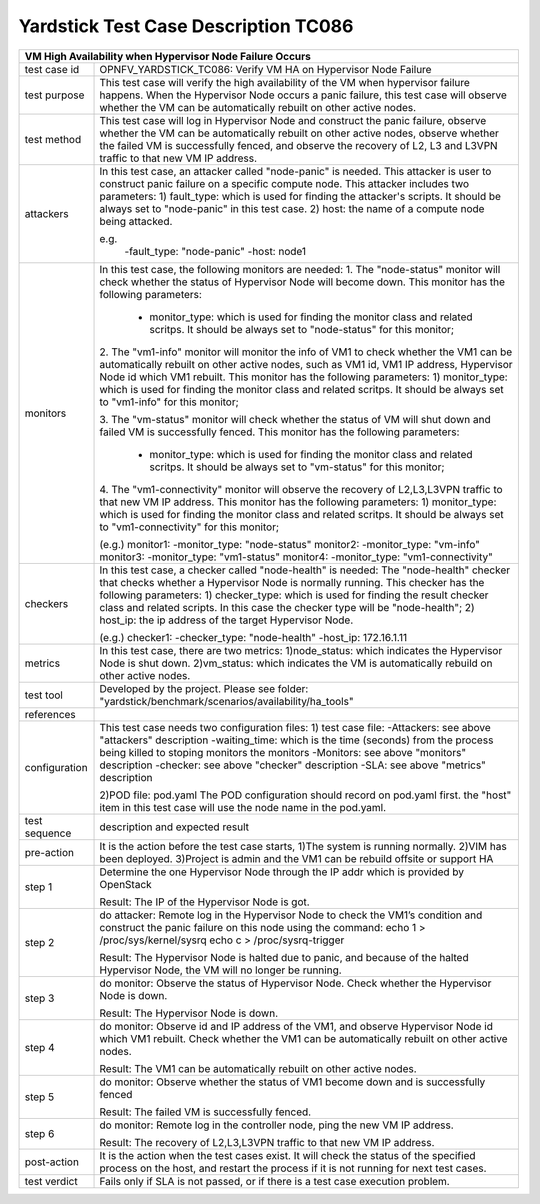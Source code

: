 .. This work is licensed under a Creative Commons Attribution 4.0 International
.. License.
.. http://creativecommons.org/licenses/by/4.0
.. (c) OPNFV, Huawei Technologies Co.,Ltd and others.

*************************************
Yardstick Test Case Description TC086
*************************************

+-----------------------------------------------------------------------------+
|VM High Availability when Hypervisor Node Failure Occurs                     |
+==============+==============================================================+
|test case id  | OPNFV_YARDSTICK_TC086: Verify VM HA on Hypervisor Node       |
|              | Failure                                                      |
+--------------+--------------------------------------------------------------+
|test purpose  | This test case will verify the high availability of the VM   |
|              | when hypervisor failure happens. When the Hypervisor Node    |
|              | occurs a panic failure, this test case will observe whether  |
|              | the VM can be automatically rebuilt on other active nodes.   |
|              |                                                              |
+--------------+--------------------------------------------------------------+
|test method   | This test case will log in Hypervisor Node and construct the |
|              | panic failure, observe whether the VM can be                 |
|              | automatically rebuilt on other active nodes, observe whether |
|              | the failed VM is successfully fenced, and observe the        |
|              | recovery of L2, L3 and L3VPN traffic to that new VM IP       |
|              | address.                                                     |
|              |                                                              |
+--------------+--------------------------------------------------------------+
|attackers     | In this test case, an attacker called "node-panic" is needed.|
|              | This attacker is user to construct panic failure on a        |
|              | specific compute node.                                       |
|              | This attacker includes two parameters:                       |
|              | 1) fault_type: which is used for finding the attacker's      |
|              | scripts. It should be always set to "node-panic" in this     |
|              | test case.                                                   |
|              | 2) host: the name of a compute node being attacked.          |
|              |                                                              |
|              | e.g.                                                         |
|              |  -fault_type: "node-panic"                                   |
|              |  -host: node1                                                |
|              |                                                              |
+--------------+--------------------------------------------------------------+
|monitors      | In this test case, the following monitors are needed:        |
|              | 1. The "node-status" monitor will check whether the status   |
|              | of Hypervisor Node will become down. This monitor has the    |
|              | following parameters:                                        |
|              |  - monitor_type: which is used for finding the monitor class |
|              |    and related scritps. It should be always set to           |
|              |    "node-status" for this monitor;                           |
|              |                                                              |
|              | 2. The "vm1-info" monitor will monitor the info of VM1 to    |
|              | check whether the VM1 can be automatically rebuilt on other  |
|              | active nodes, such as VM1 id, VM1 IP address, Hypervisor Node|
|              | id which VM1 rebuilt. This monitor has the following         |
|              | parameters:                                                  |
|              | 1) monitor_type: which is used for finding the monitor class |
|              | and related scritps. It should be always set to "vm1-info"   |
|              | for this monitor;                                            |
|              |                                                              |
|              |                                                              |
|              | 3. The "vm-status" monitor will check whether the status of  |
|              | VM will shut down and failed VM is successfully fenced. This |
|              | monitor has the following parameters:                        |
|              |  - monitor_type: which is used for finding the monitor class |
|              |    and related scritps. It should be always set to           |
|              |    "vm-status" for this monitor;                             |
|              |                                                              |
|              | 4. The "vm1-connectivity" monitor will observe the recovery  |
|              | of L2,L3,L3VPN traffic to that new VM IP address. This       |
|              | monitor has the following parameters:                        |
|              | 1) monitor_type: which is used for finding the monitor class |
|              | and related scritps. It should be always set to              |
|              | "vm1-connectivity" for this monitor;                         |
|              |                                                              |
|              | (e.g.)                                                       |
|              | monitor1:                                                    |
|              | -monitor_type: "node-status"                                 |
|              | monitor2:                                                    |
|              | -monitor_type: "vm-info"                                     |
|              | monitor3:                                                    |
|              | -monitor_type: "vm1-status"                                  |
|              | monitor4:                                                    |
|              | -monitor_type: "vm1-connectivity"                            |
|              |                                                              |
+--------------+--------------------------------------------------------------+
|checkers      | In this test case, a checker called "node-health" is needed: |
|              | The "node-health" checker that checks whether a Hypervisor   |
|              | Node is normally running. This checker has the following     |
|              | parameters:                                                  |
|              | 1) checker_type: which is used for finding the result        |
|              | checker class and related scripts. In this case the checker  |
|              | type will be "node-health";                                  |
|              | 2) host_ip: the ip address of the target Hypervisor Node.    |
|              |                                                              |
|              | (e.g.)                                                       |
|              | checker1:                                                    |
|              | -checker_type: "node-health"                                 |
|              | -host_ip: 172.16.1.11                                        |
+--------------+--------------------------------------------------------------+
|metrics       | In this test case, there are two metrics:                    |
|              | 1)node_status: which indicates the Hypervisor Node is shut   |
|              | down.                                                        |
|              | 2)vm_status: which indicates the VM is automatically         |
|              | rebuild on other active nodes.                               |
|              |                                                              |
+--------------+--------------------------------------------------------------+
|test tool     | Developed by the project. Please see folder:                 |
|              | "yardstick/benchmark/scenarios/availability/ha_tools"        |
|              |                                                              |
+--------------+--------------------------------------------------------------+
|references    |                                                              |
|              |                                                              |
+--------------+--------------------------------------------------------------+
|configuration | This test case needs two configuration files:                |
|              | 1) test case file:                                           |
|              | -Attackers: see above "attackers" description                |
|              | -waiting_time: which is the time (seconds) from the process  |
|              | being killed to stoping monitors the monitors                |
|              | -Monitors: see above "monitors" description                  |
|              | -checker: see above "checker" description                    |
|              | -SLA: see above "metrics" description                        |
|              |                                                              |
|              | 2)POD file: pod.yaml                                         |
|              | The POD configuration should record on pod.yaml first.       |
|              | the "host" item in this test case will use the node name in  |
|              | the pod.yaml.                                                |
|              |                                                              |
+--------------+--------------------------------------------------------------+
|test sequence | description and expected result                              |
|              |                                                              |
+--------------+--------------------------------------------------------------+
|pre-action    | It is the action before the test case starts, 1)The system   |
|              | is running normally. 2)VIM has been deployed. 3)Project is   |
|              | admin and the VM1 can be rebuild offsite or support HA       |
|              |                                                              |
+--------------+--------------------------------------------------------------+
|step 1        | Determine the one Hypervisor Node through the IP addr which  |
|              | is provided by OpenStack                                     |
|              |                                                              |
|              | Result: The IP of the Hypervisor Node is got.                |
|              |                                                              |
+--------------+--------------------------------------------------------------+
|step 2        | do attacker: Remote log in the Hypervisor Node to check the  |
|              | VM1’s condition and construct the panic failure on this      |
|              | node using the command:                                      |
|              | echo 1 > /proc/sys/kernel/sysrq                              |
|              | echo c > /proc/sysrq-trigger                                 |
|              |                                                              |
|              | Result: The Hypervisor Node is halted due to panic, and      |
|              | because of the halted Hypervisor Node, the VM will no        |
|              | longer be running.                                           |
|              |                                                              |
|              |                                                              |
+--------------+--------------------------------------------------------------+
|step 3        | do monitor: Observe the status of Hypervisor Node. Check     |
|              | whether the Hypervisor Node is down.                         |
|              |                                                              |
|              | Result: The Hypervisor Node is down.                         |
|              |                                                              |
+--------------+--------------------------------------------------------------+
|step 4        | do monitor: Observe id and IP address of the VM1, and observe|
|              | Hypervisor Node id which VM1 rebuilt. Check whether the VM1  |
|              | can be automatically rebuilt on other active nodes.          |
|              |                                                              |
|              | Result: The VM1 can be automatically rebuilt on other active |
|              | nodes.                                                       |
|              |                                                              |
+--------------+--------------------------------------------------------------+
|step 5        | do monitor: Observe whether the status of VM1 become down and|
|              | is successfully fenced                                       |
|              |                                                              |
|              | Result: The failed VM is successfully fenced.                |
|              |                                                              |
+--------------+--------------------------------------------------------------+
|step 6        | do monitor: Remote log in the controller node, ping the new  |
|              | VM IP address.                                               |
|              |                                                              |
|              | Result: The recovery of L2,L3,L3VPN traffic to that new VM   |
|              | IP address.                                                  |
|              |                                                              |
+--------------+--------------------------------------------------------------+
|post-action   | It is the action when the test cases exist. It will check    |
|              | the status of the specified process on the host, and restart |
|              | the process if it is not running for next test cases.        |
|              |                                                              |
+--------------+--------------------------------------------------------------+
|test verdict  | Fails only if SLA is not passed, or if there is a test case  |
|              | execution problem.                                           |
|              |                                                              |
+--------------+--------------------------------------------------------------+
